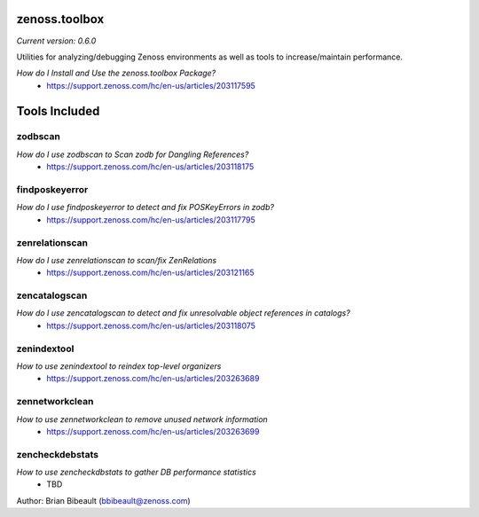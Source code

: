 zenoss.toolbox
==============
*Current version: 0.6.0*

Utilities for analyzing/debugging Zenoss environments as well as tools to increase/maintain performance.  

*How do I Install and Use the zenoss.toolbox Package?*
 * https://support.zenoss.com/hc/en-us/articles/203117595

Tools Included
==============

zodbscan
--------
*How do I use zodbscan to Scan zodb for Dangling References?*
 * https://support.zenoss.com/hc/en-us/articles/203118175

findposkeyerror
---------------
*How do I use findposkeyerror to detect and fix POSKeyErrors in zodb?*
 * https://support.zenoss.com/hc/en-us/articles/203117795

zenrelationscan
---------------
*How do I use zenrelationscan to scan/fix ZenRelations*
 * https://support.zenoss.com/hc/en-us/articles/203121165

zencatalogscan
--------------
*How do I use zencatalogscan to detect and fix unresolvable object references in catalogs?*
 * https://support.zenoss.com/hc/en-us/articles/203118075

zenindextool
------------
*How to use zenindextool to reindex top-level organizers*
 * https://support.zenoss.com/hc/en-us/articles/203263689

zennetworkclean
---------------
*How to use zennetworkclean to remove unused network information*
 * https://support.zenoss.com/hc/en-us/articles/203263699

zencheckdebstats
----------------
*How to use zencheckdbstats to gather DB performance statistics*
 * TBD

Author: Brian Bibeault (bbibeault@zenoss.com)
